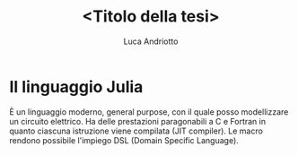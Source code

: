 #+title: <Titolo della tesi>
#+author: Luca Andriotto


* Il linguaggio Julia
È un linguaggio moderno, general purpose, con il quale posso
modellizzare un circuito elettrico.  Ha delle prestazioni paragonabili
a C e Fortran in quanto ciascuna istruzione viene compilata (JIT
compiler).  Le macro rendono possibile l'impiego DSL (Domain Specific
Language).
